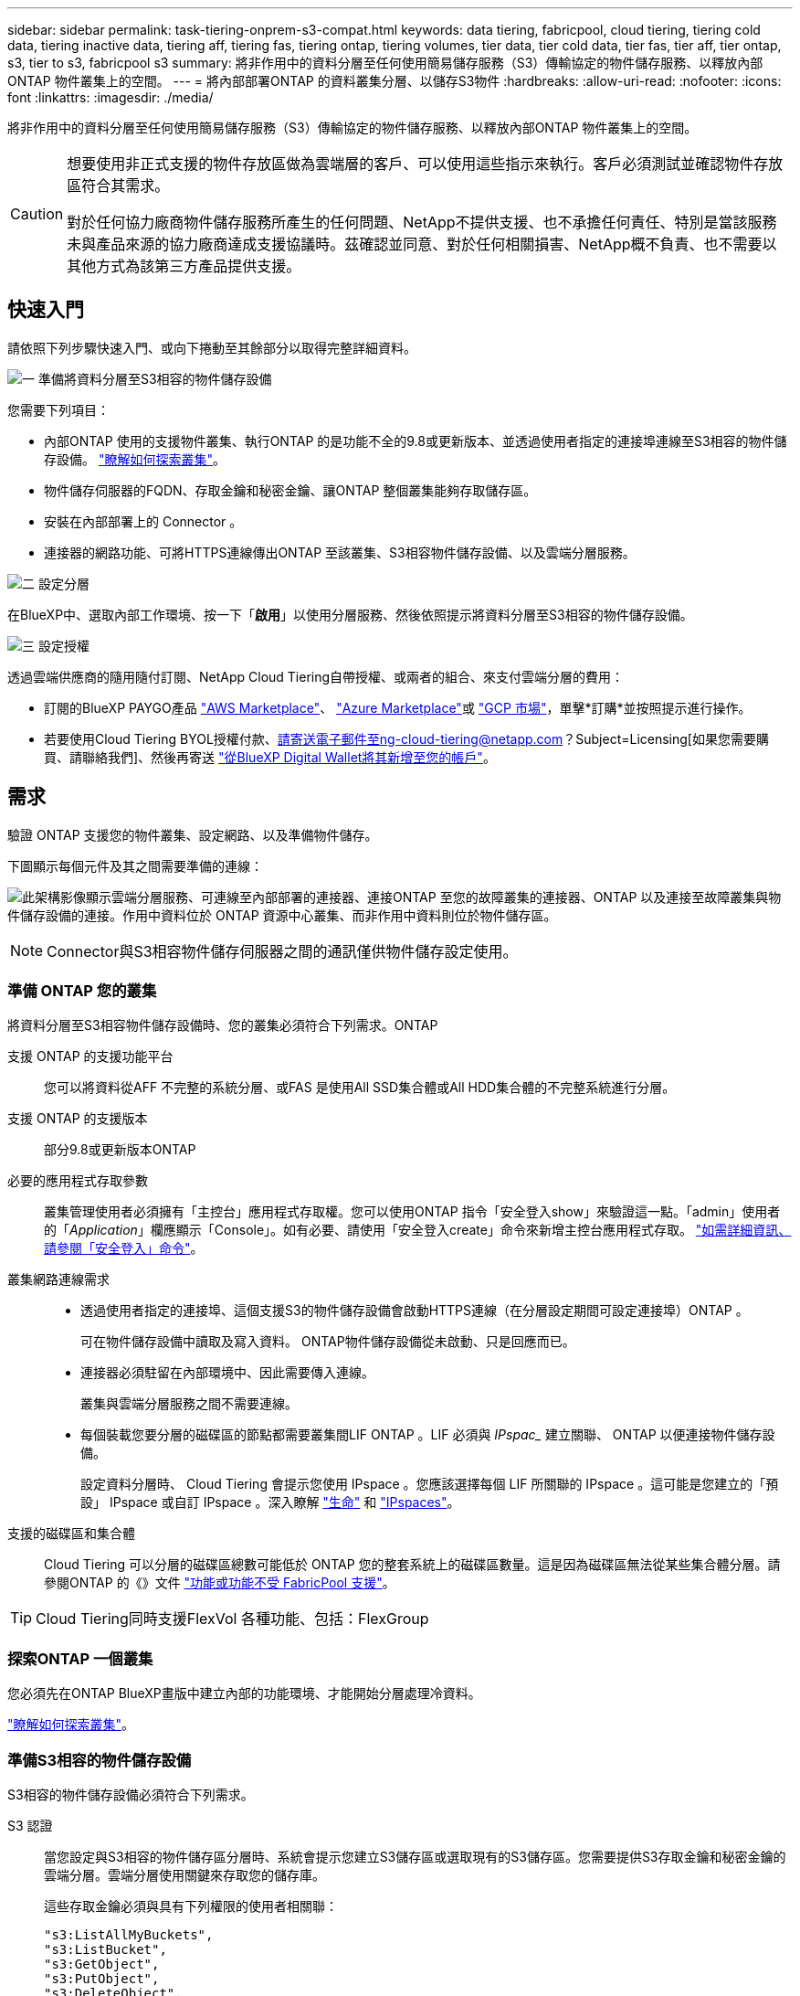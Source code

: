 ---
sidebar: sidebar 
permalink: task-tiering-onprem-s3-compat.html 
keywords: data tiering, fabricpool, cloud tiering, tiering cold data, tiering inactive data, tiering aff, tiering fas, tiering ontap, tiering volumes, tier data, tier cold data, tier fas, tier aff, tier ontap, s3, tier to s3, fabricpool s3 
summary: 將非作用中的資料分層至任何使用簡易儲存服務（S3）傳輸協定的物件儲存服務、以釋放內部ONTAP 物件叢集上的空間。 
---
= 將內部部署ONTAP 的資料叢集分層、以儲存S3物件
:hardbreaks:
:allow-uri-read: 
:nofooter: 
:icons: font
:linkattrs: 
:imagesdir: ./media/


[role="lead"]
將非作用中的資料分層至任何使用簡易儲存服務（S3）傳輸協定的物件儲存服務、以釋放內部ONTAP 物件叢集上的空間。

[CAUTION]
====
想要使用非正式支援的物件存放區做為雲端層的客戶、可以使用這些指示來執行。客戶必須測試並確認物件存放區符合其需求。

對於任何協力廠商物件儲存服務所產生的任何問題、NetApp不提供支援、也不承擔任何責任、特別是當該服務未與產品來源的協力廠商達成支援協議時。茲確認並同意、對於任何相關損害、NetApp概不負責、也不需要以其他方式為該第三方產品提供支援。

====


== 快速入門

請依照下列步驟快速入門、或向下捲動至其餘部分以取得完整詳細資料。

.image:https://raw.githubusercontent.com/NetAppDocs/common/main/media/number-1.png["一"] 準備將資料分層至S3相容的物件儲存設備
[role="quick-margin-para"]
您需要下列項目：

[role="quick-margin-list"]
* 內部ONTAP 使用的支援物件叢集、執行ONTAP 的是功能不全的9.8或更新版本、並透過使用者指定的連接埠連線至S3相容的物件儲存設備。 https://docs.netapp.com/us-en/cloud-manager-ontap-onprem/task-discovering-ontap.html["瞭解如何探索叢集"^]。
* 物件儲存伺服器的FQDN、存取金鑰和秘密金鑰、讓ONTAP 整個叢集能夠存取儲存區。
* 安裝在內部部署上的 Connector 。
* 連接器的網路功能、可將HTTPS連線傳出ONTAP 至該叢集、S3相容物件儲存設備、以及雲端分層服務。


.image:https://raw.githubusercontent.com/NetAppDocs/common/main/media/number-2.png["二"] 設定分層
[role="quick-margin-para"]
在BlueXP中、選取內部工作環境、按一下「*啟用*」以使用分層服務、然後依照提示將資料分層至S3相容的物件儲存設備。

.image:https://raw.githubusercontent.com/NetAppDocs/common/main/media/number-3.png["三"] 設定授權
[role="quick-margin-para"]
透過雲端供應商的隨用隨付訂閱、NetApp Cloud Tiering自帶授權、或兩者的組合、來支付雲端分層的費用：

[role="quick-margin-list"]
* 訂閱的BlueXP PAYGO產品 https://aws.amazon.com/marketplace/pp/prodview-oorxakq6lq7m4?sr=0-8&ref_=beagle&applicationId=AWSMPContessa["AWS Marketplace"^]、 https://azuremarketplace.microsoft.com/en-us/marketplace/apps/netapp.cloud-manager?tab=Overview["Azure Marketplace"^]或 https://console.cloud.google.com/marketplace/details/netapp-cloudmanager/cloud-manager?supportedpurview=project&rif_reserved["GCP 市場"^]，單擊*訂購*並按照提示進行操作。
* 若要使用Cloud Tiering BYOL授權付款、請寄送電子郵件至ng-cloud-tiering@netapp.com？Subject=Licensing[如果您需要購買、請聯絡我們]、然後再寄送 link:task-licensing-cloud-tiering.html#add-cloud-tiering-byol-licenses-to-your-account["從BlueXP Digital Wallet將其新增至您的帳戶"]。




== 需求

驗證 ONTAP 支援您的物件叢集、設定網路、以及準備物件儲存。

下圖顯示每個元件及其之間需要準備的連線：

image:diagram_cloud_tiering_s3_compat.png["此架構影像顯示雲端分層服務、可連線至內部部署的連接器、連接ONTAP 至您的故障叢集的連接器、ONTAP 以及連接至故障叢集與物件儲存設備的連接。作用中資料位於 ONTAP 資源中心叢集、而非作用中資料則位於物件儲存區。"]


NOTE: Connector與S3相容物件儲存伺服器之間的通訊僅供物件儲存設定使用。



=== 準備 ONTAP 您的叢集

將資料分層至S3相容物件儲存設備時、您的叢集必須符合下列需求。ONTAP

支援 ONTAP 的支援功能平台:: 您可以將資料從AFF 不完整的系統分層、或FAS 是使用All SSD集合體或All HDD集合體的不完整系統進行分層。
支援 ONTAP 的支援版本:: 部分9.8或更新版本ONTAP
必要的應用程式存取參數:: 叢集管理使用者必須擁有「主控台」應用程式存取權。您可以使用ONTAP 指令「安全登入show」來驗證這一點。「admin」使用者的「_Application_」欄應顯示「Console」。如有必要、請使用「安全登入create」命令來新增主控台應用程式存取。 https://docs.netapp.com/us-en/ontap-cli-9111/security-login-create.html["如需詳細資訊、請參閱「安全登入」命令"]。
叢集網路連線需求::
+
--
* 透過使用者指定的連接埠、這個支援S3的物件儲存設備會啟動HTTPS連線（在分層設定期間可設定連接埠）ONTAP 。
+
可在物件儲存設備中讀取及寫入資料。 ONTAP物件儲存設備從未啟動、只是回應而已。

* 連接器必須駐留在內部環境中、因此需要傳入連線。
+
叢集與雲端分層服務之間不需要連線。

* 每個裝載您要分層的磁碟區的節點都需要叢集間LIF ONTAP 。LIF 必須與 _IPspac__ 建立關聯、 ONTAP 以便連接物件儲存設備。
+
設定資料分層時、 Cloud Tiering 會提示您使用 IPspace 。您應該選擇每個 LIF 所關聯的 IPspace 。這可能是您建立的「預設」 IPspace 或自訂 IPspace 。深入瞭解 https://docs.netapp.com/us-en/ontap/networking/create_a_lif.html["生命"^] 和 https://docs.netapp.com/us-en/ontap/networking/standard_properties_of_ipspaces.html["IPspaces"^]。



--
支援的磁碟區和集合體:: Cloud Tiering 可以分層的磁碟區總數可能低於 ONTAP 您的整套系統上的磁碟區數量。這是因為磁碟區無法從某些集合體分層。請參閱ONTAP 的《》文件 https://docs.netapp.com/us-en/ontap/fabricpool/requirements-concept.html#functionality-or-features-not-supported-by-fabricpool["功能或功能不受 FabricPool 支援"^]。



TIP: Cloud Tiering同時支援FlexVol 各種功能、包括：FlexGroup



=== 探索ONTAP 一個叢集

您必須先在ONTAP BlueXP畫版中建立內部的功能環境、才能開始分層處理冷資料。

https://docs.netapp.com/us-en/cloud-manager-ontap-onprem/task-discovering-ontap.html["瞭解如何探索叢集"^]。



=== 準備S3相容的物件儲存設備

S3相容的物件儲存設備必須符合下列需求。

S3 認證:: 當您設定與S3相容的物件儲存區分層時、系統會提示您建立S3儲存區或選取現有的S3儲存區。您需要提供S3存取金鑰和秘密金鑰的雲端分層。雲端分層使用關鍵來存取您的儲存庫。
+
--
這些存取金鑰必須與具有下列權限的使用者相關聯：

[source, json]
----
"s3:ListAllMyBuckets",
"s3:ListBucket",
"s3:GetObject",
"s3:PutObject",
"s3:DeleteObject",
"s3:CreateBucket"
----
--




=== 建立或切換連接器

需要連接器才能將資料分層至雲端。將資料分層至S3相容的物件儲存設備時、內部環境中必須有連接器。您可能需要安裝新的 Connector 、或確定目前選取的 Connector 位於內部部署。

* https://docs.netapp.com/us-en/cloud-manager-setup-admin/concept-connectors.html["深入瞭解連接器"^]
* https://docs.netapp.com/us-en/cloud-manager-setup-admin/task-installing-linux.html["在Linux主機上部署Connector"^]
* https://docs.netapp.com/us-en/cloud-manager-setup-admin/task-managing-connectors.html["在連接器之間切換"^]




=== 為連接器準備網路

確認連接器具備所需的網路連線。

.步驟
. 確保安裝 Connector 的網路啟用下列連線：
+
** 透過連接埠 443 （ HTTPS ）連至雲端分層服務的傳出網際網路連線
** 透過連接埠443連線至S3相容物件儲存設備的HTTPS連線
** 透過連接埠443連線至ONTAP 您的SURF叢 集管理LIF的HTTPS連線






== 將第一個叢集的非作用中資料分層、以儲存至S3相容的物件儲存設備

準備好環境之後、請從第一個叢集開始分層處理非作用中資料。

.您需要的產品
* https://docs.netapp.com/us-en/cloud-manager-ontap-onprem/task-discovering-ontap.html["內部部署工作環境"^]。
* S3相容物件儲存伺服器的FQDN、以及用於HTTPS通訊的連接埠。
* 具有所需S3權限的存取金鑰和秘密金鑰。


.步驟
. 選取內部叢集。
. 在右側面板中、按一下「*啟用*」以使用分層服務。
+
image:screenshot_setup_tiering_onprem.png["螢幕快照顯示選取內部ONTAP 環境後、畫面右側會出現分層選項。"]

. *定義物件儲存名稱*：輸入此物件儲存設備的名稱。它必須與此叢集上的Aggregate所使用的任何其他物件儲存設備都是獨一無二的。
. *選擇供應商*：選擇* S3相容*、然後按一下*繼續*。
. 完成「*建立物件儲存*」頁面上的步驟：
+
.. *伺服器*：輸入S3相容物件儲存伺服器的FQDN、ONTAP 用來與伺服器進行HTTPS通訊的連接埠、以及具有所需S3權限之帳戶的存取金鑰和秘密金鑰。
.. * Bucket *：新增儲存庫或選取現有的儲存庫、然後按一下*繼續*。
.. * 叢集網路 * ：選取 ONTAP 要用於連接物件儲存設備的 IPspace 、然後按一下 * 繼續 * 。
+
選擇正確的IPspace、可確保Cloud Tiering能夠設定從ONTAP 功能區到S3相容物件儲存的連線。



. 在「_Success」頁面上、按一下「*繼續*」立即設定磁碟區。
. 在「_層級磁碟區_」頁面上、選取您要設定分層的磁碟區、然後按一下*繼續*：
+
** 若要選取所有Volume、請勾選標題列中的方塊（image:button_backup_all_volumes.png[""]），然後單擊* Configure Volume*（配置卷*）。
** 若要選取多個磁碟區、請勾選每個磁碟區的方塊（image:button_backup_1_volume.png[""]），然後單擊* Configure Volume*（配置卷*）。
** 若要選取單一Volume、請按一下該列（或 image:screenshot_edit_icon.gif["編輯鉛筆圖示"] 圖示）。
+
image:screenshot_tiering_tier_volumes.png["螢幕擷取畫面顯示如何選取單一Volume、多個Volume或所有Volume、以及「修改選取的Volume」按鈕。"]



. 在_分層原則_對話方塊中、選取分層原則、選擇性地調整所選磁碟區的冷卻天數、然後按一下*套用*。
+
link:concept-cloud-tiering.html#volume-tiering-policies["深入瞭解磁碟區分層原則和冷卻天數"]。

+
image:screenshot_tiering_policy_settings.png["顯示可設定分層原則設定的快照。"]



.結果
您已成功設定資料分層、從叢集上的磁碟區到S3相容的物件儲存區。

.接下來呢？
link:task-licensing-cloud-tiering.html["請務必訂閱雲端分層服務"]。

您可以檢閱叢集上作用中和非作用中資料的相關資訊。 link:task-managing-tiering.html["深入瞭解如何管理分層設定"]。

您也可以建立額外的物件儲存設備、以便在叢集上的特定集合體將資料分層至不同的物件存放區。或者、如果您打算使用FabricPool 「支援物件鏡射」、將階層式資料複寫到其他物件存放區。 link:task-managing-object-storage.html["深入瞭解物件存放區的管理"]。
